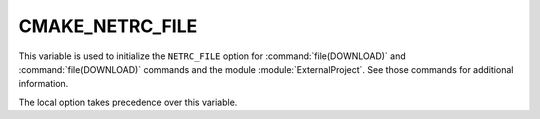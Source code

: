 CMAKE_NETRC_FILE
----------------

This variable is used to initialize the ``NETRC_FILE`` option for
:command:`file(DOWNLOAD)` and :command:`file(DOWNLOAD)` commands and the
module :module:`ExternalProject`. See those commands for additional
information.

The local option takes precedence over this variable.
